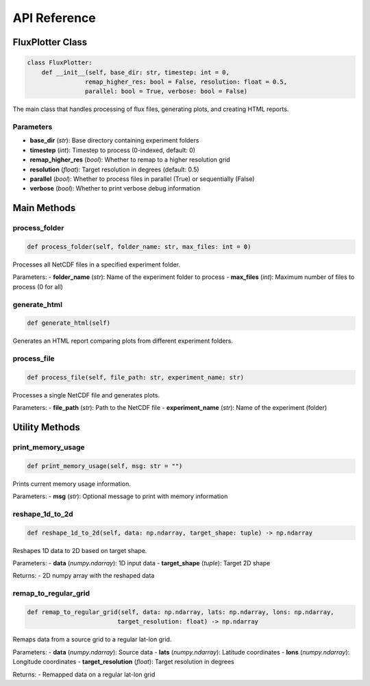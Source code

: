 =============
API Reference
=============

FluxPlotter Class
================

.. code-block:: python

    class FluxPlotter:
        def __init__(self, base_dir: str, timestep: int = 0, 
                    remap_higher_res: bool = False, resolution: float = 0.5, 
                    parallel: bool = True, verbose: bool = False)

The main class that handles processing of flux files, generating plots, and creating HTML reports.

Parameters
---------

- **base_dir** (*str*): Base directory containing experiment folders
- **timestep** (*int*): Timestep to process (0-indexed, default: 0)
- **remap_higher_res** (*bool*): Whether to remap to a higher resolution grid
- **resolution** (*float*): Target resolution in degrees (default: 0.5)
- **parallel** (*bool*): Whether to process files in parallel (True) or sequentially (False)
- **verbose** (*bool*): Whether to print verbose debug information

Main Methods
===========

process_folder
-------------

.. code-block:: python

    def process_folder(self, folder_name: str, max_files: int = 0)

Processes all NetCDF files in a specified experiment folder.

Parameters:
- **folder_name** (*str*): Name of the experiment folder to process
- **max_files** (*int*): Maximum number of files to process (0 for all)

generate_html
------------

.. code-block:: python

    def generate_html(self)

Generates an HTML report comparing plots from different experiment folders.

process_file
-----------

.. code-block:: python

    def process_file(self, file_path: str, experiment_name: str)

Processes a single NetCDF file and generates plots.

Parameters:
- **file_path** (*str*): Path to the NetCDF file
- **experiment_name** (*str*): Name of the experiment (folder)

Utility Methods
=============

print_memory_usage
----------------

.. code-block:: python

    def print_memory_usage(self, msg: str = "")

Prints current memory usage information.

Parameters:
- **msg** (*str*): Optional message to print with memory information

reshape_1d_to_2d
--------------

.. code-block:: python

    def reshape_1d_to_2d(self, data: np.ndarray, target_shape: tuple) -> np.ndarray

Reshapes 1D data to 2D based on target shape.

Parameters:
- **data** (*numpy.ndarray*): 1D input data
- **target_shape** (*tuple*): Target 2D shape

Returns:
- 2D numpy array with the reshaped data

remap_to_regular_grid
-------------------

.. code-block:: python

    def remap_to_regular_grid(self, data: np.ndarray, lats: np.ndarray, lons: np.ndarray, 
                             target_resolution: float) -> np.ndarray

Remaps data from a source grid to a regular lat-lon grid.

Parameters:
- **data** (*numpy.ndarray*): Source data
- **lats** (*numpy.ndarray*): Latitude coordinates
- **lons** (*numpy.ndarray*): Longitude coordinates
- **target_resolution** (*float*): Target resolution in degrees

Returns:
- Remapped data on a regular lat-lon grid
